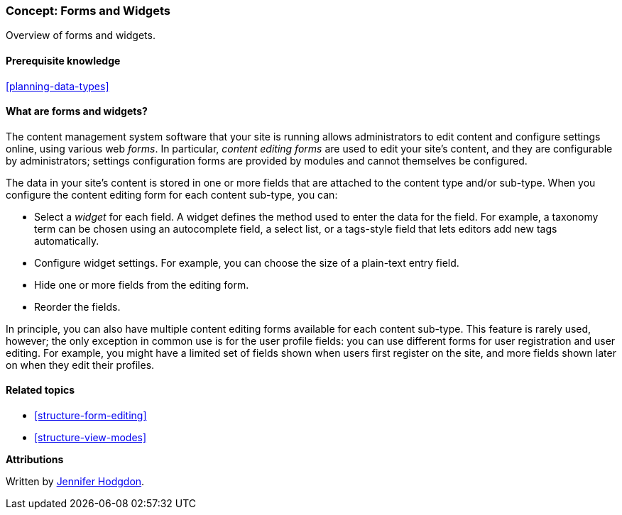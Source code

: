 [[structure-widgets]]

=== Concept: Forms and Widgets

[role="summary"]
Overview of forms and widgets.

(((Content editing form,overview)))
(((Widget,overview)))
(((Field,overview)))
(((Form,overview)))

==== Prerequisite knowledge

<<planning-data-types>>

==== What are forms and widgets?

The content management system software that your site is running allows
administrators to edit content and configure settings online, using various web
_forms_. In particular, _content editing forms_ are used to edit your site's
content, and they are configurable by administrators; settings configuration
forms are provided by modules and cannot themselves be configured.

The data in your site's content is stored in one or more fields that are
attached to the content type and/or sub-type. When you configure the content
editing form for each content sub-type, you can:

* Select a _widget_ for each field. A widget defines the method used to enter
the data for the field. For example, a taxonomy term can be chosen using
an autocomplete field, a select list, or a tags-style field that lets editors
add new tags automatically.

* Configure widget settings. For example, you can choose the size of a
plain-text entry field.

* Hide one or more fields from the editing form.

* Reorder the fields.

In principle, you can also have multiple content editing forms available for
each content sub-type. This feature is rarely used, however; the only exception
in common use is for the user profile fields: you can use different forms for
user registration and user editing. For example, you might have a limited set of
fields shown when users first register on the site, and more fields shown later
on when they edit their profiles.

==== Related topics

* <<structure-form-editing>>
* <<structure-view-modes>>

//==== Additional resources


*Attributions*

Written by https://www.drupal.org/u/jhodgdon[Jennifer Hodgdon].
